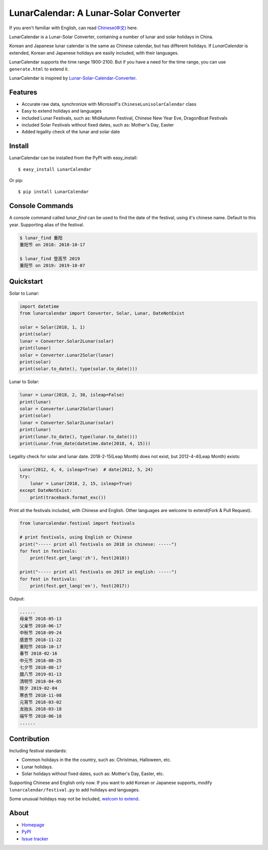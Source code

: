 LunarCalendar: A Lunar-Solar Converter
======================================

.. image::
  https://img.shields.io/pypi/v/LunarCalendar.svg
  :target: https://pypi.python.org/pypi/LunarCalendar
  :alt: Last stable version (PyPI)

If you aren't familiar with English, can read `Chinese(中文) <https://github.com/wolfhong/LunarCalendar/blob/develop/README_zh.rst>`_ here.

LunarCalendar is a Lunar-Solar Converter, containing a number of lunar and solar holidays in China.

Korean and Japanese lunar calendar is the same as Chinese calendar, but has different holidays.
If `LunarCalendar` is extended, Korean and Japanese holidays are easily included, with their languages.

LunarCalendar supports the time range 1900-2100. But if you have a need for the time range, you can use ``generate.html`` to extend it.

LunarCalendar is inspired by `Lunar-Solar-Calendar-Converter <https://github.com/isee15/Lunar-Solar-Calendar-Converter>`_.


Features
--------

* Accurate raw data, synchronize with Microsolf's ``ChineseLunisolarCalendar`` class
* Easy to extend holidays and languages
* included Lunar Festivals, such as: MidAutumn Festival, Chinese New Year Eve, DragonBoat Festivals
* included Solar Festivals without fixed dates, such as: Mother's Day, Easter
* Added legality check of the lunar and solar date


Install
-------

LunarCalendar can be installed from the PyPI with easy_install::

   $ easy_install LunarCalendar

Or pip::

   $ pip install LunarCalendar


Console Commands
----------------

A console command called `lunar_find` can be used to find the date of the festival, using it's chinese name.
Default to this year. Supporting alias of the festival.

.. code-block:: console

    $ lunar_find 重阳
    重阳节 on 2018: 2018-10-17

    $ lunar_find 登高节 2019
    重阳节 on 2019: 2019-10-07


Quickstart
----------

Solar to Lunar:

.. code-block:: python

    import datetime
    from lunarcalendar import Converter, Solar, Lunar, DateNotExist

    solar = Solar(2018, 1, 1)
    print(solar)
    lunar = Converter.Solar2Lunar(solar)
    print(lunar)
    solar = Converter.Lunar2Solar(lunar)
    print(solar)
    print(solar.to_date(), type(solar.to_date()))

Lunar to Solar:

.. code-block:: python

    lunar = Lunar(2018, 2, 30, isleap=False)
    print(lunar)
    solar = Converter.Lunar2Solar(lunar)
    print(solar)
    lunar = Converter.Solar2Lunar(solar)
    print(lunar)
    print(lunar.to_date(), type(lunar.to_date()))
    print(Lunar.from_date(datetime.date(2018, 4, 15)))

Legality check for solar and lunar date. 2018-2-15(Leap Month) does not exist, but 2012-4-4(Leap Month) exists:

.. code-block:: python

    Lunar(2012, 4, 4, isleap=True)  # date(2012, 5, 24)
    try:
        lunar = Lunar(2018, 2, 15, isleap=True)
    except DateNotExist:
        print(traceback.format_exc())

Print all the festivals included, with Chinese and English. Other languages are welcome to extend(Fork & Pull Request).

.. code-block:: python

    from lunarcalendar.festival import festivals

    # print festivals, using English or Chinese
    print("----- print all festivals on 2018 in chinese: -----")
    for fest in festivals:
        print(fest.get_lang('zh'), fest(2018))

    print("----- print all festivals on 2017 in english: -----")
    for fest in festivals:
        print(fest.get_lang('en'), fest(2017))

Output:

.. code-block:: shell

    ......
    母亲节 2018-05-13
    父亲节 2018-06-17
    中秋节 2018-09-24
    感恩节 2018-11-22
    重阳节 2018-10-17
    春节 2018-02-16
    中元节 2018-08-25
    七夕节 2018-08-17
    腊八节 2019-01-13
    清明节 2018-04-05
    除夕 2019-02-04
    寒衣节 2018-11-08
    元宵节 2018-03-02
    龙抬头 2018-03-18
    端午节 2018-06-18
    ......


Contribution
------------

Including festival standards:

* Common holidays in the the country, such as: Christmas, Halloween, etc.
* Lunar holidays.
* Solar holidays without fixed dates, such as: Mother's Day, Easter, etc.

Supporting Chinese and English only now. If you want to add Korean or Japanese supports, modify ``lunarcalendar/festival.py`` to add holidays and languages.

Some unusual holidays may not be included, `welcom to extend <https://github.com/wolfhong/LunarCalendar/issues>`_.



About
-----

* `Homepage <http://github.com/wolfhong/LunarCalendar>`_
* `PyPI <https://pypi.python.org/pypi/LunarCalendar>`_
* `Issue tracker <https://github.com/wolfhong/LunarCalendar/issues?status=new&status=open>`_
